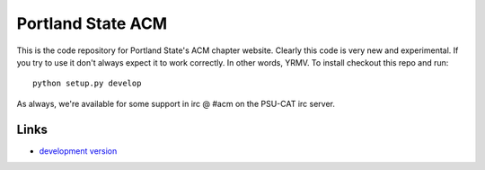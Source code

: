 Portland State ACM
------------------

This is the code repository for Portland State's ACM chapter website. Clearly
this code is very new and experimental. If you try to use it don't always expect
it to work correctly. In other words, YRMV. To install checkout this repo and
run::

  python setup.py develop


As always, we're available for some support in irc @ #acm on the PSU-CAT irc server.

Links
`````

* `development version
  <http://github.com/dcolish/pdx-acm/zipball/master#egg=pdxacm-dev>`_
